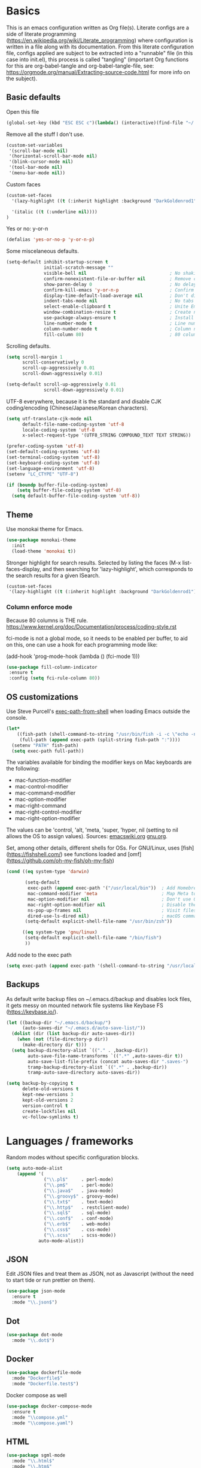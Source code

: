 #+PROPERTY: header-args :tangle yes

* Basics

This is an emacs configuration written as Org file(s). Literate configs are a side of literate programming (https://en.wikipedia.org/wiki/Literate_programming) where configuration is written in a file along with its documentation. From this literate configuration file, configs applied are subject to be extracted into a "runnable" file (in this case into init.el), this process is called "tangling" (important Org functions for this are org-babel-tangle and org-babel-tangle-file, see: https://orgmode.org/manual/Extracting-source-code.html for more info on the subject).

** Basic defaults

Open this file

#+begin_src emacs-lisp
(global-set-key (kbd "ESC ESC c")(lambda() (interactive)(find-file "~/.emacs.d/config.org")))
#+end_src

Remove all the stuff I don't use.

#+BEGIN_SRC emacs-lisp
(custom-set-variables
 '(scroll-bar-mode nil)
 '(horizontal-scroll-bar-mode nil)
 '(blink-cursor-mode nil)
 '(tool-bar-mode nil)
 '(menu-bar-mode nil))
#+END_SRC

Custom faces

#+begin_src emacs-lisp
(custom-set-faces
  '(lazy-highlight ((t (:inherit highlight :background "DarkGoldenrod1"))))

  '(italic ((t (:underline nil))))
)

#+end_src

Yes or no: y-or-n

#+BEGIN_SRC emacs-lisp
(defalias 'yes-or-no-p 'y-or-n-p)
#+END_SRC

Some miscelaneous defaults.

#+BEGIN_SRC emacs-lisp
  (setq-default inhibit-startup-screen t
                initial-scratch-message ""
                visible-bell nil                               ; No shaking
                confirm-nonexistent-file-or-buffer nil         ; Remove confirm dialog on new buffers
                show-paren-delay 0                             ; No delay when showing matching parenthesis
                confirm-kill-emacs 'y-or-n-p                   ; Confirm exiting Emacs
                display-time-default-load-average nil          ; Don't display load average
                indent-tabs-mode nil                           ; No tabs for indentation
                select-enable-clipboard t                      ; Unite Emacs & system clipboard
                window-combination-resize t                    ; Create new windows proportionally
                use-package-always-ensure t                    ; Install packages if not found on the system
                line-number-mode t                             ; Line number
                column-number-mode t                           ; Column number
                fill-column 80)                                ; 80 columns is the standard
#+END_SRC

Scrolling defaults.

#+BEGIN_SRC emacs-lisp
(setq scroll-margin 1
      scroll-conservatively 0
      scroll-up-aggressively 0.01
      scroll-down-aggressively 0.01)

(setq-default scroll-up-aggressively 0.01
              scroll-down-aggressively 0.01)
#+END_SRC

UTF-8 everywhere, because it is the standard and disable CJK
coding/encoding (Chinese/Japanese/Korean characters).

#+BEGIN_SRC emacs-lisp
(setq utf-translate-cjk-mode nil
      default-file-name-coding-system 'utf-8
      locale-coding-system 'utf-8
      x-select-request-type '(UTF8_STRING COMPOUND_TEXT TEXT STRING))

(prefer-coding-system 'utf-8)
(set-default-coding-systems 'utf-8)
(set-terminal-coding-system 'utf-8)
(set-keyboard-coding-system 'utf-8)
(set-language-environment 'utf-8)
(setenv "LC_CTYPE" "UTF-8")

(if (boundp buffer-file-coding-system)
    (setq buffer-file-coding-system 'utf-8)
  (setq default-buffer-file-coding-system 'utf-8))
#+END_SRC

** Theme

Use monokai theme for Emacs.

#+BEGIN_SRC emacs-lisp
(use-package monokai-theme
  :init
  (load-theme 'monokai t))
#+END_SRC

Stronger highlight for search results. Selected
by listing the faces (M-x list-faces-display, and then
searching for 'lazy-highlight', which corresponds to the
search results for a given ISearch.
#+begin_src emacs-lisp
(custom-set-faces
 '(lazy-highlight ((t (:inherit highlight :background "DarkGoldenrod1")))))
#+end_src


*** Column enforce mode
Because 80 columns is THE
rule. https://www.kernel.org/doc/Documentation/process/coding-style.rst

fci-mode is not a global mode, so it needs to be enabled per buffer,
to aid on this, one can use a hook for each programming mode like:

(add-hook 'prog-mode-hook (lambda () (fci-mode 1)))

#+begin_src emacs-lisp
(use-package fill-column-indicator
 :ensure t
 :config (setq fci-rule-column 80))
#+end_src

** OS customizations

Use Steve Purcell's [[https://github.com/purcell/exec-path-from-shell][exec-path-from-shell]] when loading Emacs outside the console.

#+BEGIN_SRC emacs-lisp
  (let*
      ((fish-path (shell-command-to-string "/usr/bin/fish -i -c \"echo -n \\$PATH[1]; for val in \\$PATH[2..-1];echo -n \\\":\\$val\\\";end\""))
       (full-path (append exec-path (split-string fish-path ":"))))
    (setenv "PATH" fish-path)
    (setq exec-path full-path))
#+END_SRC

The variables available for binding the modifier keys on Mac keyboards are the following:

- mac-function-modifier
- mac-control-modifier
- mac-command-modifier
- mac-option-modifier
- mac-right-command
- mac-right-control-modifier
- mac-right-option-modifier

The values can be 'control, 'alt, 'meta, 'super, 'hyper, nil (setting to nil allows the OS to assign values). Sources: [[https://www.emacswiki.org/emacs/EmacsForMacOS#toc31][emacswiki.org]] 
[[https://www.gnu.org/software/emacs/manual/html_node/emacs/Mac-_002f-GNUstep-Events.html#Mac-_002f-GNUstep-Events][gnu.org]].

Set, among other details, different shells for OSs. For GNU/Linux,
uses [fish](https://fishshell.com/) see functions loaded and [omf](https://github.com/oh-my-fish/oh-my-fish)

#+BEGIN_SRC emacs-lisp
  (cond ((eq system-type 'darwin)

         (setq-default
          exec-path (append exec-path '("/usr/local/bin"))  ; Add Homebrew path
          mac-command-modifier 'meta                        ; Map Meta to Cmd
          mac-option-modifier nil                           ; Don't use Option key
          mac-right-option-modifier nil                     ; Disable the right Alt key
          ns-pop-up-frames nil                              ; Visit files in same frame
          dired-use-ls-dired nil)                           ; macOS command ls doesn't support --dired option
         (setq-default explicit-shell-file-name "/usr/bin/zsh"))

        ((eq system-type 'gnu/linux)
         (setq-default explicit-shell-file-name "/bin/fish")
         ))
#+END_SRC

Add node to the exec path

#+begin_src emacs-lisp
(setq exec-path (append exec-path '(shell-command-to-string "/usr/local/bin/node")))
#+end_src

** Backups

As default write backup files on ~/.emacs.d/backup and disables lock files, it gets messy on mounted network file systems like Keybase FS (https://keybase.io/).

#+BEGIN_SRC emacs-lisp
(let ((backup-dir "~/.emacs.d/backup/")
      (auto-saves-dir "~/.emacs.d/auto-save-list/"))
  (dolist (dir (list backup-dir auto-saves-dir))
    (when (not (file-directory-p dir))
      (make-directory dir t)))
  (setq backup-directory-alist `(("." . ,backup-dir))
        auto-save-file-name-transforms `((".*" ,auto-saves-dir t))
        auto-save-list-file-prefix (concat auto-saves-dir ".saves-")
        tramp-backup-directory-alist `((".*" . ,backup-dir))
        tramp-auto-save-directory auto-saves-dir))

(setq backup-by-copying t
      delete-old-versions t
      kept-new-versions 3
      kept-old-versions 2
      version-control t
      create-lockfiles nil
      vc-follow-symlinks t)
#+END_SRC


* Languages / frameworks

Random modes without specific configuration blocks.

#+begin_src emacs-lisp
  (setq auto-mode-alist
      (append '(
                ("\\.pl$"     . perl-mode)
                ("\\.pm$"     . perl-mode)
                ("\\.java$"   . java-mode)
                ("\\.groovy$" . groovy-mode)
                ("\\.txt$"    . text-mode)
                ("\\.http$"   . restclient-mode)
                ("\\.sql$"    . sql-mode)
                ("\\.conf$"   . conf-mode)
                ("\\.erb$"    . web-mode)
                ("\\.css$"    . css-mode)
                ("\\.scss"    . scss-mode))
              auto-mode-alist))
#+end_src

** JSON

Edit JSON files and treat them as JSON, not as Javascript (without the
need to start tide or run prettier on them).
#+begin_src emacs-lisp
(use-package json-mode
  :ensure t
  :mode "\\.json$")
#+end_src

** Dot

#+begin_src emacs-lisp
(use-package dot-mode
  :mode "\\.dot$")
#+end_src

** Docker

#+BEGIN_SRC emacs-lisp
(use-package dockerfile-mode
  :mode "Dockerfile$"
  :mode "Dockerfile.test$")
#+END_SRC

Docker compose as well

#+begin_src emacs-lisp
(use-package docker-compose-mode
  :ensure t
  :mode "\\compose.yml"
  :mode "\\compose.yaml")
#+end_src

** HTML

#+BEGIN_SRC emacs-lisp
(use-package sgml-mode
  :mode "\\.html$"
  :mode "\\.htm$"
  :config (setq-default sgml-basic-offset 2))
#+END_SRC

** Markdown

#+BEGIN_SRC emacs-lisp
(use-package markdown-mode
  :mode "INSTALL$"
  :mode "CONTRIBUTORS$"
  :mode "LICENSE$"
  :mode "README$"
  :mode "\\.markdown$"
  :mode "\\.md$"
  :hook ((markdown-mode . auto-fill-mode))
  :config
  (setq-default
   markdown-asymmetric-header t
   markdown-split-window-direction 'right
   markdown-command "/usr/bin/pandoc"))
#+END_SRC

** YAML

#+BEGIN_SRC emacs-lisp
(use-package yaml-mode)
#+END_SRC

** CSV

#+BEGIN_SRC emacs-lisp
(when (eq system-type 'darwin)
  (use-package csv-mode
    :mode "\\.[Cc][Ss][Vv]$"
    :init (setq csv-separators '("," ";" "|" " "))
    :config (use-package csv-nav)))
#+END_SRC

** Golang

Golang setup. Autocompletion et al provided by LSP (see related config
block).

#+BEGIN_SRC emacs-lisp
(use-package go-mode
  :ensure t
  :hook ((go-mode . lsp-deferred)
         (go-mode . (lambda () (company-mode)))
         (before-save . lsp-format-buffer)
         (before-save . lsp-organize-imports)))
#+END_SRC

Install company-go
#+begin_src emacs-lisp
(use-package company-go
  :ensure t
  :config (push 'company-go company-backends))
#+end_src

Use flycheck checker for golangci-lint
#+begin_src emacs-lisp
(use-package flycheck-golangci-lint
  :ensure t
  :hook (go-mode . flycheck-golangci-lint-setup)
  :config
  (setq flycheck-golangci-lint-enable-linters '("deadcode" "errcheck" "gofmt" "golint" "gosimple" "govet" "ineffassign" "staticcheck" "structcheck" "typecheck" "unused" "varcheck" "bodyclose" "goimports")
        flycheck-golangci-lint-deadline "5s"))
#+end_src

** Ruby

#+BEGIN_SRC emacs-lisp
(use-package ruby-mode
  :mode "\\.rb$"
  :mode "\\.rake$'"
  :mode "\\.ru$"
  :mode "Gemfile$"
  :mode "Rakefile$"
  :mode "Capfile$"
  :mode "\\.gemspec$"
  :init
  (setq ruby-insert-encoding-magic-comment nil
        ruby-indent-tabs-mode nil
        ruby-mode-hook 2)
  (add-hook 'ruby-mode-hook (lambda () (fci-mode 1))))
#+END_SRC

*** Ruby environment managqer

Uses [[https://rvm.io/][RVM]] to manage gems.

#+BEGIN_SRC emacs-lisp
(use-package rvm
  :ensure t
  :config
  (rvm-use-default))
#+END_SRC

*** Rubocop

Rubocop for all things Ruby

#+begin_src emacs-lisp
(use-package rubocop
  :hook (ruby-mode . rubocop-mode))
#+end_src

** Cucumber

Use [[https://cucumber.io/][Cucumber]] for BDD

#+BEGIN_SRC emacs-lisp
(use-package feature-mode
  :mode "\\.feature$"
  :commands feature-mode
  :config
  (setq feature-default-language "en"))
#+END_SRC

** Erlang

Using standard erlang.el

#+begin_src emacs-lisp
(use-package erlang
  :ensure t
  :mode "\\.P$"
  :mode "\\.E$"
  :mode "\\.S$"
  :mode "\\.erl?$"
  :config
  (add-hook 'erlang-mode-hook
            (lambda ()
              (setq mode-name "erlang"
                    erlang-compile-extra-opts '((i . "../include"))
                    erlang-root-dir "/usr/local/lib/erlang")))
  (add-hook 'erlang-mode-hook (lambda () (fci-mode 1))))
#+end_src

** Clojure

Minimal setup to begin with, clojure-mode.

#+begin_src emacs-lisp
(use-package clojure-mode
  :ensure t
  :mode (("\\.clj$" . clojure-mode)
         ("\\.edn$" . clojure-mode))
  :init
  (add-hook 'clojure-mode-hook #'subword-mode)
  (add-hook 'clojure-mode-hook #'smartparens-mode)
  (add-hook 'clojure-mode-hook #'eldoc-mode)
  (add-hook 'clojure-mode-hook (lambda () (fci-mode 1))))
#+end_src

Now [[https://github.com/clojure-emacs/cider][CIDER]]. Another creation from bbatsov :+1:

#+begin_src emacs-lisp
(use-package cider
  :ensure t
  :defer t
  :config
    (setq nrepl-log-messages t
          cider-repl-display-in-current-window t
          cider-repl-use-clojure-font-lock t
          cider-prompt-save-file-on-load 'always-save
          cider-font-lock-dynamically '(macro core function var)
          nrepl-hide-special-buffers t
          cider-overlays-use-font-lock t)
    (cider-repl-toggle-pretty-printing))
#+end_src

Autocompletion and documentation support provided by LSP (see related
config block).

Note: for LSP integration to work, installing [[https://github.com/snoe/clojure-lsp][clojure-lsp]] is a requirement.

** Terraform

Some basics to get Terraform files to be understood by Emacs.

#+begin_src emacs-lisp
(use-package terraform-mode
  :ensure t
  :mode "\\.tf$"
  :mode "\\.tfstate$"
  :mode "\\.tfvars$"
  :init
  (add-hook 'terraform-mode-hook #'terraform-format-on-save-mode))
#+end_src

And completions based on company-mode

#+begin_src emacs-lisp
(use-package company-terraform
  :ensure t
  :after company
  :init (company-terraform-init))
#+end_src

** Kubernetes

Just a basic mode for K8s artifacts (a wrapper for YAML with calls to
docs, if you will).

#+begin_src emacs-lisp
(use-package k8s-mode
  :ensure t
  :config (setq k8s-site-docs-version "v1.19")
  :bind ("M-ä" . k8s-mode))
#+end_src

** Javascript

The below needs of some Javascript packages in the project at hand:

npm i -g typescript-language-server
npm i -g typescript
npm i -g prettier

#+begin_src emacs-lisp
(use-package rjsx-mode
  :mode ("\\.js\\'"
         "\\.jsx\\'"
         "\\.tsx\\'")
  :config
  (setq js2-mode-show-parse-errors nil
        js2-mode-show-strict-warnings nil
        js2-basic-offset 2
        js-indent-level 2)
  (setq-local flycheck-disabled-checkers (cl-union flycheck-disabled-checkers
                                                   '(javascript-jshint))))

(use-package add-node-modules-path
  :defer t
  :hook (((js2-mode rjsx-mode) . add-node-modules-path)))

(use-package prettier-js
  :defer t
  :diminish prettier-js-mode
  :hook (((js2-mode rjsx-mode) . prettier-js-mode)))
#+end_src


* Features

** Which-key

#+BEGIN_SRC emacs-lisp
 (use-package which-key
  :diminish
  :init
  (add-hook 'after-init-hook 'which-key-mode)
  :config
  (which-key-mode)
  (setq which-key-idle-delay 0.5)
  (setq which-key-idle-secondary-delay nil))
#+END_SRC

** Try

For trying packages
#+begin_src emacs-lisp
(use-package try)
#+end_src

** Ace

Use ace-window to cycle through windows

#+BEGIN_SRC emacs-lisp
  (use-package ace-window
    :config (setq aw-dispatch-when-more-than 5)
    :bind ("M-o" . ace-window))
#+END_SRC

** Ibuffer

#+BEGIN_SRC emacs-lisp
(global-set-key (kbd "C-x C-b") 'ibuffer)
(defun my-org-agenda-filter ()
  (let ((fname (buffer-file-name)))
    (and fname
         (member (file-truename fname)
                 (mapcar 'file-truename (org-agenda-files))))))

(setq ibuffer-expert t
      ibuffer-show-empty-filter-groups nil
      ibuffer-saved-filter-groups
      (list
       (cons "default"
             (append
               '(("Org Agenda"  (name . "\*Org Agenda\*"))
                ("Magit" (name . "\*magit"))
                ("Emacs" (name . "^\\*"))
                ("Org" (or (mode . org-agenda-mode)
                           (mode . diary-mode)
                           (predicate . (my-org-agenda-filter)))))))))

(add-hook 'ibuffer-mode-hook
  (lambda ()
    (ibuffer-auto-mode 1)
    (ibuffer-switch-to-saved-filter-groups "default")))
#+END_SRC

** Encryption

EasyPG is used for encryption. More info ([[https://www.emacswiki.org/emacs/EasyPG]])

#+BEGIN_SRC emacs-lisp
(setq epg-gpg-program "gpg2")
(setf epa-pinentry-mode 'loopback)
(setq epa-file-inhibit-auto-save t)
#+END_SRC

#+BEGIN_SRC emacs-lisp
(when (eq system-type 'darwin)
  (use-package pinentry
  :config
  (pinentry-start)))
#+END_SRC

For credentials, use `auth-source-pass`, included in Emacs 26. See
more [[https://github.com/DamienCassou/auth-source-pass][here]].

#+begin_src emacs-lisp
(auth-source-pass-enable)
#+end_src

** Misc

Greek letters should look greek; reload files when change, please;
highlight matching parenthesis; global Cmd-c, Cmd-x to copy & paste;
native line numbers

#+BEGIN_SRC emacs-lisp
(dolist (mode
  '(global-prettify-symbols-mode
    global-auto-revert-mode
    show-paren-mode
    cua-mode
    global-display-line-numbers-mode
    ))
  (funcall mode 1))
#+END_SRC

Filters marked packages from Packages buffer.

#+begin_src emacs-lisp
(defun package-menu-find-marks ()
  "Find packages marked for action in *Packages*."
  (interactive)
  (occur "^[A-Z]"))
(define-key package-menu-mode-map "a" #'package-menu-find-marks)
#+end_src

Reloads Emacs config without having to restart the service.

#+begin_src emacs-lisp
(defun emacs-reload ()
  "Reload emacs config"
  (interactive)
  (org-babel-load-file (expand-file-name "config.org" user-emacs-directory)))
#+end_src

#+begin_src emacs-lisp
(defun move-line-up ()
  "Move up the current line."
  (interactive)
  (transpose-lines 1)
  (forward-line -2)
  (indent-according-to-mode))

(defun move-line-down ()
  "Move down the current line."
  (interactive)
  (forward-line 1)
  (transpose-lines 1)
  (forward-line -1)
  (indent-according-to-mode))
#+end_src

** Tramp mode

Use tramp to shell into other machines.

#+BEGIN_SRC emacs-lisp
(use-package tramp
  :config
  (tramp-set-completion-function "ssh" '((tramp-parse-sconfig "/etc/ssh_config") (tramp-parse-sconfig "~/.ssh/config"))))
#+END_SRC

** Smart parens

Use smart parens when writing parenthesis to not let any parethesis unmatched.

#+BEGIN_SRC emacs-lisp
(use-package smartparens
  :ensure t
  :hook
    ((ruby-mode go-mode) . smartparens-strict-mode))
#+END_SRC

** Projectile

Use Projectile for jumping around code, etc.

#+BEGIN_SRC emacs-lisp
(use-package projectile
  :delight '(:eval (concat " " (projectile-project-name)))
  :defer 1
  :init
  (setq-default
   projectile-cache-file (expand-file-name ".projectile-cache" user-emacs-directory)
   projectile-keymap-prefix (kbd "C-c C-p")
   projectile-known-projects-file (expand-file-name
                                   ".projectile-bookmarks" user-emacs-directory))
  :config
  (projectile-global-mode 1)
  (setq-default
   projectile-indexing-method 'alien
   projectile-globally-ignored-modes '("org-mode" "org-agenda-mode")
   projectile-globally-ignored-file-suffixes '(".gpg")
   projectile-completion-system 'default ;; Uses selectrum (based on Emacs API `completing-read`
   projectile-enable-caching t
   projectile-mode-line '(:eval (projectile-project-name)))
   (add-hook 'org-agenda-mode-hook (lambda () (projectile-mode -1)))
   (add-hook 'org-mode-hook (lambda () (projectile-mode -1))))
#+END_SRC

** Highlight

#+BEGIN_SRC emacs-lisp
(use-package highlight)
#+END_SRC

** Treemacs

#+BEGIN_SRC emacs-lisp
(use-package treemacs
  :config
  (setq treemacs-follow-after-init t
        treemacs-width 35
        treemacs-indentation 1
        treemacs-recenter-after-file-follow nil
        treemacs-silent-refresh t
        treemacs-silent-filewatch t
        treemacs-change-root-without-asking t
        treemacs-sorting 'alphabetic-desc
        treemacs-show-hidden-files t
        treemacs-never-persist nil
        treemacs-is-never-other-window nil
        treemacs-indentation-string (propertize " ǀ " 'face 'font-lock-comment-face)
        treemacs-follow-mode t
        treemacs-filewatch-mode t
        treemacs-fringe-indicator-mode t)
  :bind
  (([f8] . treemacs)
   ("C-c f" . treemacs-select-window)))

(use-package treemacs-projectile
  :after treemacs projectile
  :bind
  (("C-c o p" . treemacs-projectile)))

(use-package lsp-treemacs
  :after treemacs lsp-mode)

(with-eval-after-load 'lsp-mode
  (lsp-treemacs-sync-mode 1))
#+END_SRC

** Yafolding

#+BEGIN_SRC emacs-lisp
(use-package yafolding
  :init
  (add-hook 'ruby-mode-hook 'yafolding-mode)
  :bind
  (("M-n" . yafolding-toggle-element)
  ("M-m" . yafolding-toggle-all)))
#+END_SRC

** Restclient

Use Pashky's [[https://github.com/pashky/restclient.el][restclient.el]] to explore APIs

#+begin_src emacs-lisp
(use-package restclient
  :mode ("\\.http\\'" . restclient-mode))
#+end_src

** Magit

Magit is love for Emacs.

#+BEGIN_SRC emacs-lisp
(use-package magit
  :config
    (setq magit-log-arguments '("-n256" "--graph" "--decorate" "--color"))
  :bind (("C-x g" . magit-status))
  :init
  (setq-default
   magit-auto-revert-mode nil
   magit-refs-show-commit-count 'all
   magit-section-show-child-count t
   magit-log-section-commit-count 15))
#+END_SRC

** LSP

The Language Server Protocol is becoming a standard, and it rocks.

Emacs has support via [[https://github.com/emacs-lsp/lsp-mode][lsp-mode]].

#+begin_src emacs-lisp
(use-package lsp-mode
  :ensure t
  :commands (lsp lsp-deferred)
  :config
  (setq lsp-keymap-prefix "C-l"
        lsp-eldoc-render-all nil
        lsp-gopls-complete-unimported t
        lsp-inhibit-message t
        lsp-enable-file-watchers nil
        lsp-enable-semantic-highlighting t
        ;; Performance tweaks
        ;; https://github.com/emacs-lsp/lsp-mode#performance
        gc-cons-threshold 100000000
        read-process-output-max (* 1024 1024)
        lsp-idle-delay 0.25
        lsp-keep-workspace-alive nil
        lsp-prefer-flymake nil
        lsp-enable-snippet t
        lsp-enable-completion-at-point t
        lsp-auto-configure t
        lsp-auto-guess-root t)
  (add-to-list 'lsp-language-id-configuration '(clojure-mode . "clojure"))
  :hook ((lsp-mode . lsp-enable-which-key-integration)
        ((go-mode clojure-mode clojurescript-mode) . lsp-deferred)
        ((js2-mode rjsx-mode) . lsp)))

(use-package lsp-ui
  :ensure t
  :commands lsp-ui-mode
  :config
  (setq lsp-ui-doc-enable t
        lsp-ui-doc-header nil
        lsp-ui-doc-include-signature t
        lsp-ui-doc-position 'bottom
        lsp-ui-doc-alignment 'window
        lsp-ui-doc-use-childframe t
        lsp-ui-doc-use-webkit nil
        lsp-ui-doc-delay 0.2
        lsp-ui-imenu-enable t))

(with-eval-after-load 'lsp-mode
  ;; :global/:workspace/:file
  (setq lsp-modeline-diagnostics-scope :workspace))
#+end_src

** Company completion

#+begin_src emacs-lisp
(use-package company
  :diminish
  :ensure t
  :defer t
  :custom
    (company-begin-commands '(self-insert-command))
    (company-tooltip-align-annotations t)
    (company-idle-delay 0)
    (company-minimum-prefix-length 1)
    (company-show-numbers t))
#+end_src

** Flycheck

On-the-fly syntax checking

#+begin_src emacs-lisp
(use-package flycheck
  :diminish
  :ensure t
  :init (global-flycheck-mode)
  :config
  (setq flycheck-check-syntax-automatically '(save mode-enabled)
        flycheck-javascript-standard-executable "/home/manuel/.nvm/versions/node/v15.0.1/bin/standardx"))
#+end_src

** Selectrum + Marginalia + Consult

[[https://github.com/raxod502/selectrum][Selectrum]] is an interesting alternative to Ivy + Swiper.

#+begin_src emacs-lisp
(use-package selectrum
  :diminish
  :ensure t
  :init (selectrum-mode +1)
  :config
  (setq completion-styles '(orderless)
        selectrum-prescient-enable-filtering nil
        orderless-skip-highlighting (lambda () selectrum-is-active) ;; Optional performance optimization by highlighting only the visible candidates.
        selectrum-highlight-candidates-function #'orderless-highlight-matches))
#+end_src

To make Selectrum sort the results, I have opted here for [[https://github.com/oantolin/orderless][Orderless]] in
combination with `prescient-mode`.

#+begin_src emacs-lisp
(use-package orderless
  :diminish
  :ensure t
  :after selectrum
  :custom (selectrum-prescient-mode +1)
  (prescient-persist-mode +1))
#+end_src

[[https://github.com/minad/marginalia/][Marginalia]] is an awesome package to give context to the mini-buffer list

#+begin_src emacs-lisp
(use-package marginalia
  ;; Either bind `marginalia-cycle` globally or only in the minibuffer
  :bind (("M-A" . marginalia-cycle)
         :map minibuffer-local-map
         ("M-A" . marginalia-cycle))

  :init (marginalia-mode))

#+end_src

[[https://github.com/minad/consult][Consult]] provides practical commands based on the completion functionality

#+begin_src emacs-lisp
;; Example configuration for Consult
(use-package consult
  ;; Replace bindings. Lazily loaded due by `use-package'.
  :bind (;; C-c bindings (mode-specific-map)
         ("C-c m" . consult-mode-command)
         ;; Other custom bindings
         ("M-y" . consult-yank-pop)                ;; orig. yank-pop
         ("<help> a" . consult-apropos)            ;; orig. apropos-command
         ;; M-g bindings (goto-map)
         ("M-g e" . consult-compile-error)
         ("M-g f" . consult-flymake)               ;; Alternative: consult-flycheck
         ("M-g g" . consult-goto-line)             ;; orig. goto-line
         ("M-g M-g" . consult-goto-line)           ;; orig. goto-line
         ("M-g o" . consult-outline)               ;; Alternative: consult-org-heading
         ("M-g m" . consult-mark)
         ("M-g k" . consult-global-mark)
         ("M-g i" . consult-imenu)
         ("M-g I" . consult-imenu-multi))

  ;; The :init configuration is always executed (Not lazy)
  :init

  ;; Optionally configure the register formatting. This improves the register
  ;; preview for `consult-register', `consult-register-load',
  ;; `consult-register-store' and the Emacs built-ins.
  (setq register-preview-delay 0
        register-preview-function #'consult-register-format)

  ;; Optionally tweak the register preview window.
  ;; This adds thin lines, sorting and hides the mode line of the window.
  (advice-add #'register-preview :override #'consult-register-window)

  ;; Optionally replace `completing-read-multiple' with an enhanced version.
  (advice-add #'completing-read-multiple :override #'consult-completing-read-multiple)

  ;; Use Consult to select xref locations with preview
  (setq xref-show-xrefs-function #'consult-xref
        xref-show-definitions-function #'consult-xref)

  ;; Configure other variables and modes in the :config section,
  ;; after lazily loading the package.
  :config

  ;; Optionally configure preview. The default value
  ;; is 'any, such that any key triggers the preview.
  ;; (setq consult-preview-key 'any)
  ;; (setq consult-preview-key (kbd "M-."))
  ;; (setq consult-preview-key (list (kbd "<S-down>") (kbd "<S-up>")))
  ;; For some commands and buffer sources it is useful to configure the
  ;; :preview-key on a per-command basis using the `consult-customize' macro.
  (consult-customize
   consult-theme
   :preview-key '(:debounce 0.2 any)
   consult-ripgrep consult-git-grep consult-grep
   consult-bookmark consult-recent-file consult-xref
   consult--source-file consult--source-project-file consult--source-bookmark
   :preview-key (kbd "M-."))

  ;; Optionally configure the narrowing key.
  ;; Both < and C-+ work reasonably well.
  (setq consult-narrow-key "<") ;; (kbd "C-+")

  ;; Optionally make narrowing help available in the minibuffer.
  ;; You may want to use `embark-prefix-help-command' or which-key instead.
  ;; (define-key consult-narrow-map (vconcat consult-narrow-key "?") #'consult-narrow-help)

  ;;;; 2. projectile.el (projectile-project-root)
   (autoload 'projectile-project-root "projectile")
   (setq consult-project-root-function #'projectile-project-root)
)
#+end_src

** YASnippet

A template system for filling in the knowledge blanks ;) Set hook per language

#+begin_src emacs-lisp
(use-package yasnippet
  :delight
  :ensure t
  :init
   (add-hook 'k8s-mode-hook #'yas-minor-mode)
   (add-hook 'go-mode-hook #'yas-minor-mode)
   (add-hook 'terraform-mode-hook #'yas-minor-mode)
   (add-hook 'ruby-mode-hook #'yas-minor-mode)
   (add-hook 'clojure-mode-hook #'yas-minor-mode)
   (add-hook 'dockerfile-mode-hook #'yas-minor-mode)
   (add-hook 'makefile-mode-hook #'yas-minor-mode)
   (add-hook 'sh-mode-hook #'yas-minor-mode)
   (add-hook 'erlang-mode-hook #'yas-minor-mode)
  :config
    (setq yas-snippet-dirs '("~/.emacs.d/snippets"
                           "/usr/share/yasnippet-snippets"))
   (yas-reload-all))
(global-set-key (kbd "C-c y") 'yas-insert-snippet)
#+end_src

Various snippets

#+begin_src emacs-lisp
(use-package yasnippet-snippets
  :ensure t
  :after yasnippet
  :config
  (yas-reload-all))
#+end_src

** Flyspell

Use flyspell for highlighting and correcting spelling mistakes.

#+begin_src emacs-lisp
(use-package flyspell
  :diminish
  :ensure t
  :defer t
  :hook
    (text-mode . flyspell-mode)
  :custom (setq flyspell-correct-interface #'flyspell-correct-dummy))
#+end_src

** Dictionaries and stuff

#+begin_src emacs-lisp
(use-package dictionary
  :ensure t)
(global-set-key (kbd "C-c C-c s") 'dictionary-search)
(global-set-key (kbd "C-c C-c m") 'dictionary-match-words)
#+end_src

A thesaurus for synonyms

#+begin_src emacs-lisp
(use-package powerthesaurus
  :ensure t)
(global-set-key (kbd "C-c t") 'powerthesaurus-lookup-word-at-point)
#+end_src

** RSS

Use [[https://github.com/skeeto/elfeed][elfeed]] for RSS

#+begin_src emacs-lisp
(use-package elfeed
  :ensure t
  :bind (:map elfeed-search-mode-map
   ("m" . elfeed-toggle-star))
  :config
  (setq elfeed-search-title-max-width 150))

(use-package elfeed-goodies
  :ensure t
  :after elfeed
  :config
  (elfeed-goodies/setup)
  (setq elfeed-goodies/entry-pane-position 'bottom
        elfeed-goodies/switch-to-entry nil
        elfeed-goodies/feed-source-column-width 25
        elfeed-goodies/tag-column-width 27))

(use-package elfeed-org
  :ensure t
  :after elfeed
  :config
  (elfeed-org)
  (setq rmh-elfeed-org-files (list "~/feeds/rss.org")))

(use-package elfeed-dashboard
  :after elfeed
  :ensure t
  :config
  (setq elfeed-dashboard-file "~/feeds/dashboard.org")
  ;; update feed counts on elfeed-quit
  (advice-add 'elfeed-search-quit-window :after #'elfeed-dashboard-update-links))
#+end_src

** Ripgrep

`ripgrep` is a fast grep tool built in Rust. [[https://github.com/dajva/rg.el][rg]] is a `ripgrep`
frontend for Emacs.

#+begin_src emacs-lisp
(use-package rg
  :ensure t
  :init (rg-enable-default-bindings))
#+end_src

** Diminish

Manages modeline for minor modes

#+begin_src emacs-lisp
(use-package diminish
  :ensure t)

(diminish 'eldoc-mode)
(diminish 'org-indent-mode)
#+end_src

** Delight

Manages modeline for minor and major modes

#+begin_src emacs-lisp
(use-package delight
  :ensure t)
#+end_src


* Org

Adding org files for agenda

#+BEGIN_SRC emacs-lisp
(if (eq system-type 'darwin)
    (setq org-directory "/Volumes/Keybase/private/spavi/org"
          org-default-notes-file "/Volumes/Keybase/private/spavi/org/refile.org.gpg")
  (setq org-directory "/keybase/private/spavi/org"
        org-default-notes-file "/keybase/private/spavi/org/refile.org.gpg"))
(require 'find-lisp)
(setq org-agenda-files
  (find-lisp-find-files org-directory "\.org.gpg$"))
#+END_SRC

The thick of it

#+BEGIN_SRC emacs-lisp
  (use-package org
    :init
    (setq org-support-shift-select t
          org-return-follows-link t
          org-hide-emphasis-markers t
          org-outline-path-complete-in-steps nil
          org-src-fontify-natively t
          org-src-tab-acts-natively t
          org-confirm-babel-evaluate nil
          org-log-done t
          org-refile-targets '((nil :maxlevel . 9) (org-agenda-files :maxlevel . 9))
          org-refile-use-outline-path t
          org-outline-path-complete-in-steps nil
          org-indirect-buffer-display 'current-window
          org-fast-tag-selection-include-todo t
          org-use-fast-todo-selection t
          org-startup-indented t
          org-treat-S-cursor-todo-selection-as-state-change nil
          org-startup-with-inline-images t)
    (add-to-list 'auto-mode-alist '("\\.txt\\'" . org-mode))
    (add-to-list 'auto-mode-alist '(".*/[0-9]*$" . org-mode))
    (add-hook 'org-mode-hook 'auto-fill-mode)
    (add-hook 'org-journal-mode-hook 'auto-fill-mode)
    :bind (("C-c l" . org-store-link)
           ("C-c n" . org-capture)
           ("C-c a" . org-agenda))
    :config
    (font-lock-add-keywords
     'org-mode `(("^\\*+ \\(TODO\\) "
                  (1 (progn (compose-region (match-beginning 1) (match-end 1) "⚑") nil)))
                 ("^\\*+ \\(PROGRESSING\\) "
                  (1 (progn (compose-region (match-beginning 1) (match-end 1) "⚐") nil)))
                 ("^\\*+ \\(CANCELLED\\) "
                  (1 (progn (compose-region (match-beginning 1) (match-end 1) "✘") nil)))
                 ("^\\*+ \\(DONE\\) "
                  (1 (progn (compose-region (match-beginning 1) (match-end 1) "✔") nil)))))
    (setq org-todo-keywords '((sequence "TODO(t)" "PROGRESSING(p)" "|" "DONE(d)")
                              (sequence "WAITING(w@/!)" "HOLD(h@/!)" "|" "CANCELLED(c@/!)"))
          org-todo-keyword-faces
          '(("TODO" :foreground "red" :weight bold)
            ("PROGRESSING" :foreground "deep sky blue" :weight bold)
            ("DONE" :foreground "forest green" :weight bold)
            ("WAITING" :foreground "orange" :weight bold)
            ("HOLD" :foreground "magenta" :weight bold)
            ("CANCELLED" :foreground "forest green" :weight bold)))
   (setq org-agenda-custom-commands
      '(("h" "Leisure agenda"
         ((agenda "")
          (tags-todo "personal")
          (tags-todo "computing")
          (tags-todo "photography")))
        ("w" "Work agenda"
         ((agenda "")
          (tags-todo "compensate")
          (tags-todo "calculators")
          (tags-todo "platform")))))
    (setq org-todo-state-tags-triggers
          (quote (("CANCELLED" ("CANCELLED" . t))
                  ("WAITING" ("WAITING" . t))
                  ("HOLD" ("WAITING") ("HOLD" . t))
                  (done ("WAITING") ("HOLD"))
                  ("TODO" ("WAITING") ("CANCELLED") ("HOLD"))
                  ("NEXT" ("WAITING") ("CANCELLED") ("HOLD"))
                  ("DONE" ("WAITING") ("CANCELLED") ("HOLD")))))
    (define-key org-mode-map [remap org-return] (lambda () (interactive)
                                                  (if (org-in-src-block-p)
                                                      (org-return) (org-return-indent)))))
#+END_SRC

Org journaling

#+BEGIN_SRC emacs-lisp
(use-package org-journal
  :config
  (setq org-journal-date-format "%A, %d.%m.%Y"
        org-journal-file-format "%Y%m%d")
  (if (eq system-type 'darwin)
      (setq org-journal-dir "/Volumes/Keybase/private/spavi/org/diary/")
    (setq org-journal-dir "/keybase/private/spavi/org/diary/")))
#+END_SRC

Org template custom configurations

#+BEGIN_SRC emacs-lisp
(defvar org-capture-templates
  '(
    ("t" "Inbox recipient."
     entry 
     (file+headline org-default-notes-file "Inbox")
     (file "~/.emacs.d/org-templates/schedule.orgcaptmpl"))
    ("l" "Link: Something interesting?"
     entry
     (file+headline org-default-notes-file "Links")
     (file "~/.emacs.d/org-templates/links.orgcaptmpl"))
    ("i" "Idea came up." 
     entry 
     (file+headline org-default-notes-file "Ideas")
     "*** %? \n Captured on %U")))
#+END_SRC

Meeting note taking (source: [[https://github.com/howardabrams/dot-files/][Howard Abrams' Github]])

#+BEGIN_SRC emacs-lisp
(defun meeting-notes ()
  "Call this after creating an org-mode heading for where the notes for the meeting
should be. After calling this function, call 'meeting-done' to reset the environment."
  (interactive)
  (outline-mark-subtree)
  (narrow-to-region (region-beginning) (region-end))
  (deactivate-mark)
  (delete-other-windows)
  (text-scale-set 2)
  (fringe-mode 0)
  (message "When finished taking your notes, run meeting-done."))

(defun meeting-done ()
  "Attempt to 'undo' the effects of taking meeting notes."
  (interactive)
  (widen)
  (text-scale-set 0)
  (fringe-mode 1)
  (winner-undo))
#+END_SRC

Bullets!

#+BEGIN_SRC emacs-lisp
(use-package org-bullets
  :after org
  :hook
  (org-mode . (lambda () (org-bullets-mode 1))))
#+END_SRC

Calendar modifications (Finnish calendar, etc)

#+BEGIN_SRC emacs-lisp
(use-package suomalainen-kalenteri
  :after org
  :config
  (setq calendar-date-style 'european
        calendar-latitude 60.1
        calendar-longitude 24.9
        calendar-week-start-day 1
        calendar-today-visible-hook 'calendar-mark-today
        calendar-holidays suomalainen-kalenteri))
#+END_SRC

Some org-agenda specific configs.

#+BEGIN_SRC emacs-lisp
(setq org-agenda-use-tag-inheritance nil
      org-agenda-ignore-drawer-properties '(effort appt category)
      org-agenda-dim-blocked-tasks nil
      org-agenda-tags-column -55
      org-log-into-drawer t)
#+END_SRC

Using org habits to track repeating tasks.

#+begin_src emacs-lisp
(add-to-list 'org-modules 'org-habit)
(setq org-habit-show-habits-only-for-today nil
      org-habit-graph-column 60
      org-habit-show-all-today t
      org-habit-show-following-days 10
      org-habit-preceding-days 10
      org-habit-show-habits t)
#+end_src

Make code blocks the old way with `<s TAB`

#+begin_src emacs-lisp
(require 'org-tempo)
#+end_src

Setup Google Calendar integration

#+begin_src emacs-lisp
(setq package-check-signature nil)

(require 'json)
(defun get-gcal-config-value (key)
  "Return the value of the json file gcal_secret for key"
  (cdr (assoc key (json-read-file "~/.emacs.d/org-gcal/gcal.json"))))

(use-package org-gcal
  :ensure t
  :config
  (if (eq system-type 'darwin)
      (setq org-gcal-file-alist '(("manuel@compensate.com" . "/Volumes/Keybase/private/spavi/org/schedule.org.gpg")))
    (setq org-gcal-file-alist '(("manuel@compensate.com" . "/keybase/private/spavi/org/schedule.org.gpg"))))
  (setq org-gcal-client-id (get-gcal-config-value 'org-gcal-client-id)
        org-gcal-client-secret (get-gcal-config-value 'org-gcal-client-secret)))
(add-hook 'org-capture-after-finalize-hook (lambda () (org-gcal-sync) ))

(custom-set-variables
 '(org-gcal-down-days 10)
 '(org-gcal-up-days 10))
#+end_src

Org-babel languages to interpret in Org code blocks (by default, only
Lisp is understood).

Ditaa is a nice (Java) tool to generate images from ASCII. More info:
https://github.com/stathissideris/ditaa

#+begin_src emacs-lisp
(org-babel-do-load-languages 'org-babel-load-languages '(
                                                         (python . t) 
                                                         (ditaa . t)))
(setq org-ditaa-jar-path "/usr/bin/ditaa")
#+end_src


* Mail

Configuration emailing with `mu4e` client and `mbsync` as backend. The
package is not available in MELPA/ELPA/GNU, but rather a system
package (hence the requires).

#+begin_src emacs-lisp
(when (eq system-type 'gnu/linux)
  (require 'mu4e)
  (require 'mu4e-contrib)
  (require 'org-mu4e)
  (require 'smtpmail)
  (setq mu4e-mu-binary "/bin/mu"
        mail-user-agent "mu4e"
        user-full-name  "Manuel González"
        mu4e-attachment-dir "~/Downloads"
        mu4e-change-filenames-when-moving t
        mu4e-completing-read-function 'completing-read
        mu4e-compose-complete-addresses t
        mu4e-compose-context-policy nil
        mu4e-compose-dont-reply-to-self t
        mu4e-compose-keep-self-cc nil
        mu4e-context-policy 'pick-first
        mu4e-get-mail-command "mbsync -a"
        mu4e-headers-date-format "%d-%m-%Y %H:%M"
        mu4e-headers-fields '((:date . 22)
                              (:flags . 6)
                              (:from . 22)
                              (:subject))
        mu4e-headers-include-related t
        mu4e-view-show-addresses t
        mu4e-view-show-images t
        auth-source-debug t
        auth-source-do-cache nil
        auth-sources '(password-store)
        message-kill-buffer-on-exit t
        message-send-mail-function 'smtpmail-send-it
        smtpmail-debug-info t
        smtpmail-stream-type 'starttls
        mm-sign-option 'guided
        mu4e-contexts
        `( ,(make-mu4e-context
             :name "manuel.is"
             :enter-func (lambda ()
                           (mu4e-message "Entering gmail context")
                           (when (string-match-p (buffer-name (current-buffer)) "mu4e-main")
                             (revert-buffer)))
             :leave-func (lambda ()
                           (mu4e-message "Leaving gmail context")
                           (when (string-match-p (buffer-name (current-buffer)) "mu4e-main")
                             (revert-buffer)))
             :match-func (lambda (msg)
                           (when msg
                             (or (mu4e-message-contact-field-matches msg :to "manuel@manuel.is")
                                 (mu4e-message-contact-field-matches msg :from "manuel@manuel.is")
                                 (mu4e-message-contact-field-matches msg :cc "manuel@manuel.is")
                                 (mu4e-message-contact-field-matches msg :bcc "manuel@manuel.is")
                                 (string-match-p "^/manuel.is/Inbox" (mu4e-message-field msg :maildir)))))
             :vars '( ( user-mail-address            . "manuel@manuel.is" )
                      ( user-full-name               . "Manuel González"  )
                      ( smtpmail-smtp-user           . "manuel@manuel.is" )
                      ( smtpmail-smtp-server         . "mail.manuel.is" )
                      ( smtpmail-smtp-service        . 587 )
                      ( mu4e-maildir-shortcuts       . ((:maildir "/manuel.is/Inbox" :key ?i)))
                      ( mu4e-bookmarks
                        .
                        (( :name  "Unread messages"
                                  :query "maildir:/manuel.is/Inbox AND flag:unread AND NOT flag:trashed AND NOT outdoorexperten"
                                  :key ?u)
                         ( :name "Today's messages"
                                 :query "maildir:/manuel.is/Inbox AND date:today..now"
                                 :key ?t)
                         ( :name "Last 7 days"
                                 :query "maildir:/manuel.is/Inbox AND date:7d..now"
                                 :hide-unread t
                                 :key ?w)
                         ( :name "Deleted"
                                 :query "flag:trashed"
                                 :key ?d)))))

  (add-hook 'message-send-hook 'sign-or-encrypt-message)

  (set-face-foreground 'mu4e-unread-face "yellow")))


  (defun sign-or-encrypt-message ()
    (let ((answer (read-from-minibuffer "Sign or encrypt?\nEmpty to do nothing.\n[s/e]: ")))
      (cond
       ((string-equal answer "s") (progn
                                    (message "Signing message.")
                                    (mml-secure-message-sign-pgpmime)))
       ((string-equal answer "e") (progn
                                    (message "Encrypt and signing message.")
                                    (mml-secure-message-encrypt-pgpmime)))
       (t (progn
            (message "Dont signing or encrypting message.")
            nil)))))
)
#+end_src

Viewing inline images, read [[https://www.djcbsoftware.nl/code/mu/mu4e/Viewing-images-inline.html][here]].

#+begin_src emacs-lisp
(if (eq system-type 'gnu/linux)
  (when (fboundp 'imagemagick-register-types)
    (imagemagick-register-types)))
#+end_src

Attachments on mu4e, read [[https://www.djcbsoftware.nl/code/mu/mu4e/Attaching-files-with-dired.html][here]].

#+begin_src emacs-lisp
;; make the `gnus-dired-mail-buffers' function also work on
;; message-mode derived modes, such as mu4e-compose-mode
(defun gnus-dired-mail-buffers ()
  "Return a list of active message buffers."
  (let (buffers)
    (save-current-buffer
      (dolist (buffer (buffer-list t))
        (set-buffer buffer)
        (when (and (derived-mode-p 'message-mode)
                (null message-sent-message-via))
          (push (buffer-name buffer) buffers))))
    (nreverse buffers)))

(if (eq system-type 'gnu/linux)
  (when (require 'gnus-dired nil 'noerror)
  (setq gnus-dired-mail-mode 'mu4e-user-agent)
  (add-hook 'dired-mode-hook 'turn-on-gnus-dired-mode)))
#+end_src


* Keybindings

Use `C-x C-0` to restore font size.

#+BEGIN_SRC emacs-lisp
(global-set-key (kbd "C-+") 'text-scale-increase)        ; Bigger
(global-set-key (kbd "C--") 'text-scale-decrease)        ; Smaller
#+END_SRC

Set C-x C-m as a sequence for M-x. And the "backup" C-c C-m for misstyping.

#+begin_src emacs-lisp
(global-set-key (kbd "C-x C-m") 'execute-extended-command)
(global-set-key (kbd "C-c C-m") 'execute-extended-command)
#+end_src

Bind backward-kill-word to C-w

#+begin_src emacs-lisp
(global-set-key (kbd "C-w") 'backward-kill-word)
(global-set-key (kbd "C-x C-k") 'kill-region)
(global-set-key (kbd "C-c C-k") 'kill-region)
#+end_src

Moving things up and down (related defuns under a different heading)

#+begin_src emacs-lisp
(global-set-key [(control shift up)]  'move-line-up)
(global-set-key [(control shift down)]  'move-line-down)
#+end_src

Global Copy & Paste in Unix

#+begin_src emacs-lisp
  ;; Copy to clipboard
  (defun copy-to-clipboard ()
    "Copies selection to x-clipboard."
    (interactive)
    (if (display-graphic-p)
        (progn
          (message "Yanked region to x-clipboard!")
          (call-interactively 'clipboard-kill-ring-save)
          )
      (if (region-active-p)
          (progn
            (shell-command-on-region (region-beginning) (region-end) "xsel -i -b")
            (message "Yanked region to clipboard!")
            (deactivate-mark))
        (message "No region active; can't yank to clipboard!")))
    )

  ;; Paste from clipboard
  (defun paste-from-clipboard ()
    (interactive)
    (if (display-graphic-p)
        (progn
          (clipboard-yank)
          (message "graphics active")
          )
      (insert (shell-command-to-string "xsel -o -b"))
      )
    )
#+end_src

Miscellaneous keybindings

#+begin_src emacs-lisp
(define-key global-map [?\s-d] 'projectile-find-dir)       ;; Find folder in project
(define-key global-map [?\s-p] 'projectile-switch-project) ;; Switch project
(define-key global-map [?\s-f] 'projectile-find-file)      ;; Find file in project
(define-key global-map [?\s-m] 'magit-status)              ;; Magit status
;(define-key global-map [?\s-l G j] 'lsp-ui-doc-focus-frame)  ;; Focus on the overlayed frame // Review this. Causes problems on Mac
(global-set-key (kbd "C-c e") 'elfeed) ;; Elfeed
#+end_src

Resize window

#+begin_src emacs-lisp
(global-set-key (kbd "S-C-<left>") 'shrink-window-horizontally)
(global-set-key (kbd "S-C-<right>") 'enlarge-window-horizontally)
(global-set-key (kbd "S-C-<down>") 'shrink-window)
(global-set-key (kbd "S-C-<up>") 'enlarge-window)
#+end_src

Consult remapping

#+begin_src emacs-lisp
(define-key global-map [?\s-r] 'consult-ripgrep)    ;; Search with ripgrep
(define-key global-map [?\s-g] 'consult-grep)       ;; Search with grep
(define-key global-map [?\s-s] 'consult-line-multi) ;; Match in open buffers
(define-key global-map [?\s-a] 'consult-find)       ;; Search for regexp in DIR
(global-set-key (kbd "C-s") 'consult-line)
#+end_src
